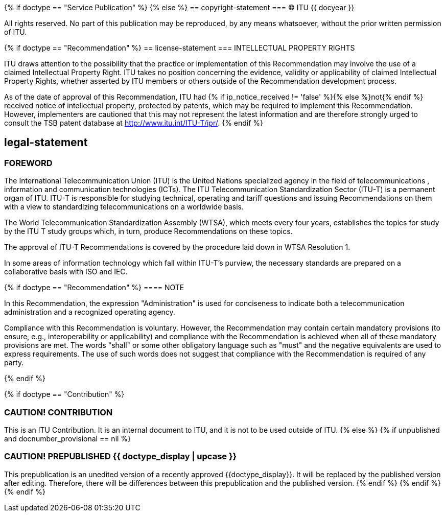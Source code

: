 {% if doctype == "Service Publication" %}
{% else %}
== copyright-statement
=== {blank}
&#xa9; ITU {{ docyear }}

All rights reserved. No part of this publication may be reproduced, by any means whatsoever, without the prior written permission of ITU.

{% if doctype == "Recommendation" %}
== license-statement
=== INTELLECTUAL PROPERTY RIGHTS

ITU draws attention to the possibility that the practice or implementation of this Recommendation may involve the use of a claimed Intellectual Property Right. ITU takes no position concerning the evidence, validity or applicability of claimed Intellectual Property Rights, whether asserted by ITU members or others outside of the Recommendation development process.

As of the date of approval of this Recommendation, ITU had {% if ip_notice_received != 'false' %}{% else %}not{% endif %} received notice of intellectual property, protected by patents, which may be required to implement this Recommendation. However, implementers are cautioned that this may not represent the latest information and are therefore strongly urged to consult the TSB patent database at http://www.itu.int/ITU-T/ipr/[].
{% endif %}

== legal-statement
=== FOREWORD

The International Telecommunication Union (ITU) is the United Nations specialized agency in the field of telecommunications , information and communication technologies (ICTs). The ITU Telecommunication Standardization Sector (ITU-T) is a permanent organ of ITU. ITU-T is responsible for studying technical, operating and tariff questions and issuing Recommendations on them with a view to standardizing telecommunications on a worldwide basis.

The World Telecommunication Standardization Assembly (WTSA), which meets every four years, establishes the topics for study by the ITU T study groups which, in turn, produce Recommendations on these topics.

The approval of ITU-T Recommendations is covered by the procedure laid down in WTSA Resolution 1.

In some areas of information technology which fall within ITU-T's purview, the necessary standards are prepared on a collaborative basis with ISO and IEC.

{% if doctype == "Recommendation" %}
==== NOTE

In this Recommendation, the expression "Administration" is used for conciseness to indicate both a telecommunication administration and a recognized operating agency.

Compliance with this Recommendation is voluntary. However, the Recommendation may contain certain mandatory provisions (to ensure, e.g., interoperability or applicability) and compliance with the Recommendation is achieved when all of these mandatory provisions are met. The words "shall" or some other obligatory language such as "must" and the negative equivalents are used to express requirements. The use of such words does not suggest that compliance with the Recommendation is required of any party.

{% endif %}

{% if doctype == "Contribution" %}

[[draft-warning]]
=== CAUTION! CONTRIBUTION

This is an ITU Contribution. It is an internal document to ITU,
and it is not to be used outside of ITU.
{% else %}
{% if unpublished and docnumber_provisional == nil %}
[[draft-warning]]
=== CAUTION! PREPUBLISHED {{ doctype_display  | upcase }}

This prepublication is an unedited version of a recently approved {{doctype_display}}.
It will be replaced by the published version after editing. Therefore,
there will be differences between this prepublication and the published
version.
{% endif %}
{% endif %}
{% endif %}



